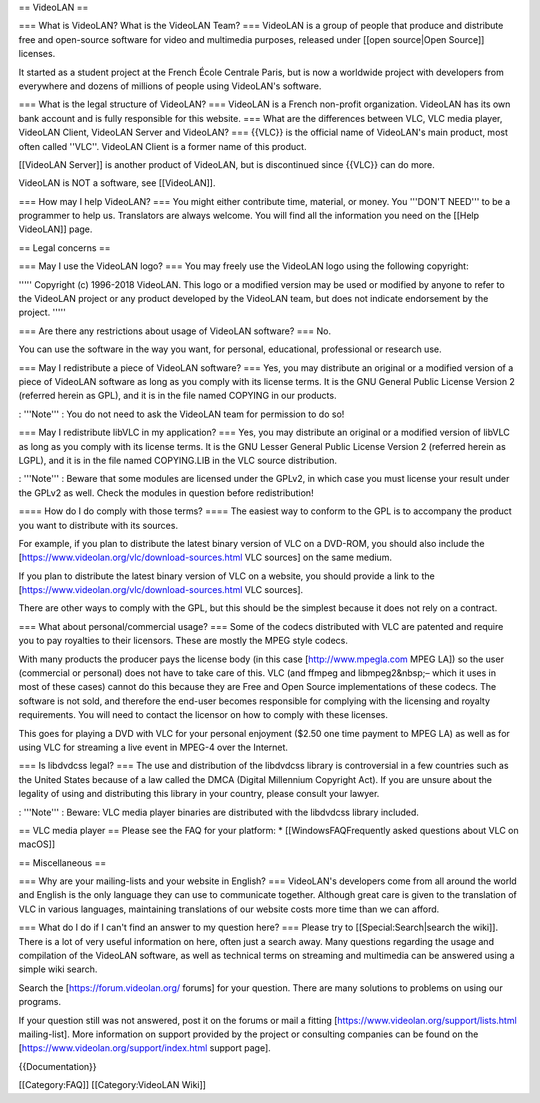 == VideoLAN ==

=== What is VideoLAN? What is the VideoLAN Team? === VideoLAN is a group
of people that produce and distribute free and open-source software for
video and multimedia purposes, released under [[open source|Open
Source]] licenses.

It started as a student project at the French École Centrale Paris, but
is now a worldwide project with developers from everywhere and dozens of
millions of people using VideoLAN's software.

=== What is the legal structure of VideoLAN? === VideoLAN is a French
non-profit organization. VideoLAN has its own bank account and is fully
responsible for this website. === What are the differences between VLC,
VLC media player, VideoLAN Client, VideoLAN Server and VideoLAN? ===
{{VLC}} is the official name of VideoLAN's main product, most often
called ''VLC''. VideoLAN Client is a former name of this product.

[[VideoLAN Server]] is another product of VideoLAN, but is discontinued
since {{VLC}} can do more.

VideoLAN is NOT a software, see [[VideoLAN]].

=== How may I help VideoLAN? === You might either contribute time,
material, or money. You '''DON'T NEED''' to be a programmer to help us.
Translators are always welcome. You will find all the information you
need on the [[Help VideoLAN]] page.

== Legal concerns ==

=== May I use the VideoLAN logo? === You may freely use the VideoLAN
logo using the following copyright:

''''' Copyright (c) 1996-2018 VideoLAN. This logo or a modified version
may be used or modified by anyone to refer to the VideoLAN project or
any product developed by the VideoLAN team, but does not indicate
endorsement by the project. '''''

=== Are there any restrictions about usage of VideoLAN software? === No.

You can use the software in the way you want, for personal, educational,
professional or research use.

=== May I redistribute a piece of VideoLAN software? === Yes, you may
distribute an original or a modified version of a piece of VideoLAN
software as long as you comply with its license terms. It is the GNU
General Public License Version 2 (referred herein as GPL), and it is in
the file named COPYING in our products.

: '''Note''' : You do not need to ask the VideoLAN team for permission
to do so!

=== May I redistribute libVLC in my application? === Yes, you may
distribute an original or a modified version of libVLC as long as you
comply with its license terms. It is the GNU Lesser General Public
License Version 2 (referred herein as LGPL), and it is in the file named
COPYING.LIB in the VLC source distribution.

: '''Note''' : Beware that some modules are licensed under the GPLv2, in
which case you must license your result under the GPLv2 as well. Check
the modules in question before redistribution!

==== How do I do comply with those terms? ==== The easiest way to
conform to the GPL is to accompany the product you want to distribute
with its sources.

For example, if you plan to distribute the latest binary version of VLC
on a DVD-ROM, you should also include the
[https://www.videolan.org/vlc/download-sources.html VLC sources] on the
same medium.

If you plan to distribute the latest binary version of VLC on a website,
you should provide a link to the
[https://www.videolan.org/vlc/download-sources.html VLC sources].

There are other ways to comply with the GPL, but this should be the
simplest because it does not rely on a contract.

=== What about personal/commercial usage? === Some of the codecs
distributed with VLC are patented and require you to pay royalties to
their licensors. These are mostly the MPEG style codecs.

With many products the producer pays the license body (in this case
[http://www.mpegla.com MPEG LA]) so the user (commercial or personal)
does not have to take care of this. VLC (and ffmpeg and libmpeg2&nbsp;–
which it uses in most of these cases) cannot do this because they are
Free and Open Source implementations of these codecs. The software is
not sold, and therefore the end-user becomes responsible for complying
with the licensing and royalty requirements. You will need to contact
the licensor on how to comply with these licenses.

This goes for playing a DVD with VLC for your personal enjoyment ($2.50
one time payment to MPEG LA) as well as for using VLC for streaming a
live event in MPEG-4 over the Internet.

=== Is libdvdcss legal? === The use and distribution of the libdvdcss
library is controversial in a few countries such as the United States
because of a law called the DMCA (Digital Millennium Copyright Act). If
you are unsure about the legality of using and distributing this library
in your country, please consult your lawyer.

: '''Note''' : Beware: VLC media player binaries are distributed with
the libdvdcss library included.

== VLC media player == Please see the FAQ for your platform: \*
[[WindowsFAQFrequently asked questions about VLC on macOS]]

== Miscellaneous ==

=== Why are your mailing-lists and your website in English? ===
VideoLAN's developers come from all around the world and English is the
only language they can use to communicate together. Although great care
is given to the translation of VLC in various languages, maintaining
translations of our website costs more time than we can afford.

=== What do I do if I can't find an answer to my question here? ===
Please try to [[Special:Search|search the wiki]]. There is a lot of very
useful information on here, often just a search away. Many questions
regarding the usage and compilation of the VideoLAN software, as well as
technical terms on streaming and multimedia can be answered using a
simple wiki search.

Search the [https://forum.videolan.org/ forums] for your question. There
are many solutions to problems on using our programs.

If your question still was not answered, post it on the forums or mail a
fitting [https://www.videolan.org/support/lists.html mailing-list]. More
information on support provided by the project or consulting companies
can be found on the [https://www.videolan.org/support/index.html support
page].

{{Documentation}}

[[Category:FAQ]] [[Category:VideoLAN Wiki]]
